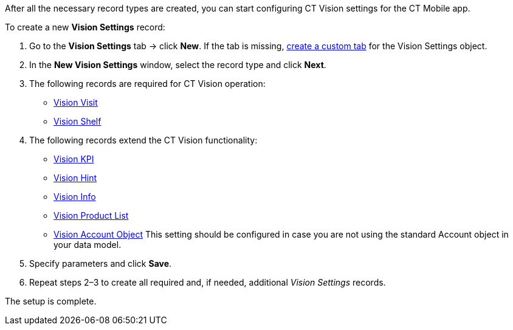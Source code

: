 After all the necessary record types are created, you can start
configuring CT Vision settings for the CT Mobile app.



To create a new *Vision Settings* record:

1.  Go to the *Vision Settings* tab → click *New*.
If the tab is missing,
https://help.salesforce.com/s/articleView?id=sf.creating_custom_object_tabs.htm&type=5[create
a custom tab] for the Vision Settings object.
2.  In the *New Vision Settings* window, select the record type and
click *Next*.
1.  The following records are required for CT Vision operation:
* link:vision-visit-field-reference.html[Vision Visit]
* link:vision-shelf-field-reference.html[Vision Shelf]
2.  The following records extend the CT Vision functionality:
* link:vision-kpi-field-reference.html[Vision KPI]
* link:vision-hint-field-reference.html[Vision Hint]
* link:vision-info-field-reference.html[Vision Info]
* link:vision-product-list-field-reference.html[Vision Product List]
* link:vision-account-object-field-reference.html[Vision Account
Object]
This setting should be configured in case you are not using the standard
Account object in your data model.
3.  Specify parameters and click *Save*.
4.  Repeat steps 2–3 to create all required and, if needed, additional
_Vision Settings_ records.

The setup is complete.
